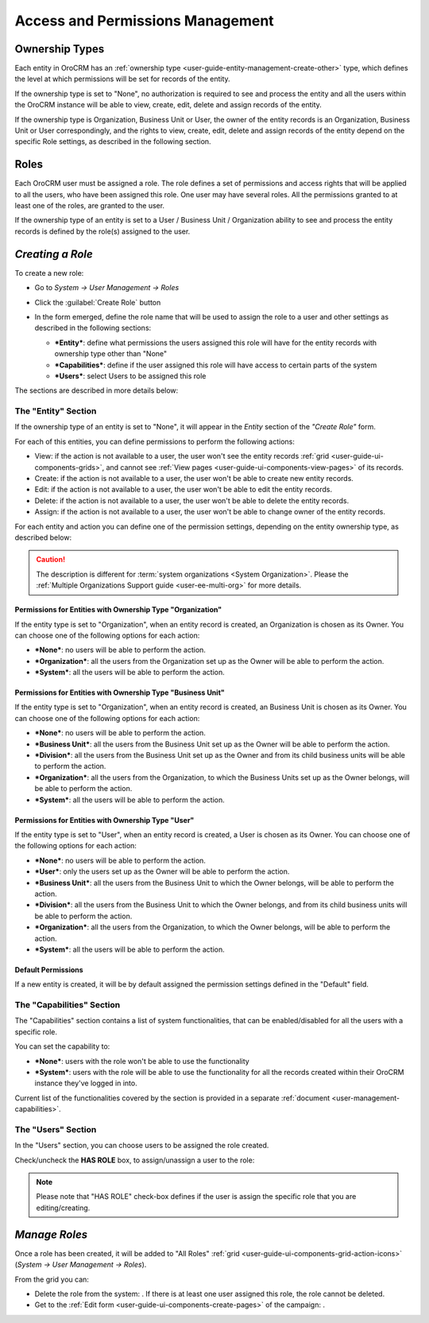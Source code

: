.. _user-guide-user-management-permissions:

Access and Permissions Management
=================================

.. _user-guide-user-management-permissions-ownership-type:

Ownership Types
---------------

Each entity in OroCRM has an :ref:`ownership type <user-guide-entity-management-create-other>` type, which defines the 
level at which permissions will be set for records of the entity.

If the ownership type is set to "None", no authorization is required to see and process the entity and all the users
within the OroCRM instance will be able to view, create, edit, delete and assign records of the entity. 

If the ownership type is Organization, Business Unit or User, the owner of the entity records is an Organization,
Business Unit or User correspondingly, and the rights to view, create, edit, delete and assign records of the entity
depend on the specific Role settings, as described in the following section. 

.. _user-guide-user-management-permissions-roles:

Roles
-----
Each OroCRM user must be assigned a role. The role defines a set of permissions and access rights that 
will be applied to all the users, who have been assigned this role.
One user may have several roles. All the permissions granted to at least one of the roles, are granted to the user. 

If the ownership type of an entity is set to a User / Business Unit / Organization ability to see and process the entity
records is defined by the role(s) assigned to the user.


*Creating a Role*
-----------------

To create a new role:

- Go to *System → User Management → Roles*
- Click the :guilabel:`Create Role` button
  
  |role_create|

- In the form emerged, define the role name that will be used to assign the role to a user and other settings as 
  described in the following sections:
  
  - ***Entity***: define what permissions the users assigned this role will have for the entity records with ownership
    type other than "None"
  - ***Capabilities***: define if the user assigned this role will have access to certain parts of the system
  - ***Users***: select Users to be assigned this role
  
The sections are described in more details below:

The "Entity" Section
^^^^^^^^^^^^^^^^^^^^

If the ownership type of an entity is set to "None", it will appear in the *Entity* section of the *"Create Role"* form.

.. image:: ./img/user_management/role_entity.png

For each of this entities, you can define permissions to perform the following actions: 

- View: if the action is not available to a user, the user won't see the entity records 
  :ref:`grid <user-guide-ui-components-grids>`, and cannot see :ref:`View pages <user-guide-ui-components-view-pages>` 
  of its records.
  
- Create: if the action is not available to a user, the user won't be able to create new entity records.

- Edit: if the action is not available to a user, the user won't be able to edit the entity records.

- Delete: if the action is not available to a user, the user won't be able to delete the entity records.
  
- Assign: if the action is not available to a user, the user won't be able to change owner of the entity records.

.. image:: ./img/user_management/role_entity_dropdown.png

For each entity and action you can define one of the permission settings, depending on the entity ownership type, as 
described below:

.. caution::

    The description is different for :term:`system organizations <System Organization>`. Please the 
    :ref:`Multiple Organizations Support guide <user-ee-multi-org>` for more details.

Permissions for Entities with Ownership Type "Organization"
"""""""""""""""""""""""""""""""""""""""""""""""""""""""""""
If the entity type is set to "Organization", when an entity record is created, an Organization is chosen as its Owner. 
You can choose one of the following options for each action: 

- ***None***: no users will be able to perform the action.
- ***Organization***: all the users from the Organization set up as the Owner will be able to perform the action.
- ***System***: all the users will be able to perform the action.


Permissions for Entities with Ownership Type "Business Unit"
""""""""""""""""""""""""""""""""""""""""""""""""""""""""""""

If the entity type is set to "Organization", when an entity record is created, an Business Unit is chosen as its Owner. 
You can choose one of the following options for each action: 

- ***None***: no users will be able to perform the action.
- ***Business Unit***: all the users from the Business Unit set up as the Owner will be able to perform the action.
- ***Division***: all the users from the Business Unit set up as the Owner and from its child business units will be 
  able to perform the action.
- ***Organization***: all the users from the Organization, to which the Business Units set up as the Owner belongs, will 
  be able to perform the action.
- ***System***: all the users will be able to perform the action.


Permissions for Entities with Ownership Type "User"
"""""""""""""""""""""""""""""""""""""""""""""""""""

If the entity type is set to "User", when an entity record is created, a User is chosen as its Owner. 
You can choose one of the following options for each action: 

- ***None***: no users will be able to perform the action.
- ***User***: only the users set up as the Owner will be able to perform the action.
- ***Business Unit***: all the users from the Business Unit to which the Owner belongs, will be able to perform the 
  action.
- ***Division***: all the users from the Business Unit to which the Owner belongs, and from its child business units 
  will be able to perform the action.
- ***Organization***: all the users from the Organization, to which the Owner belongs, will be able to perform the 
  action.
- ***System***: all the users will be able to perform the action.


Default Permissions
"""""""""""""""""""

If a new entity is created, it will be by default assigned the permission settings defined in the "Default" field.

.. image:: ./img/user_management/role_entity_default.png


The "Capabilities" Section
^^^^^^^^^^^^^^^^^^^^^^^^^^

The "Capabilities" section contains a list of system functionalities, that can be enabled/disabled for all the users
with a specific role.

You can set the capability to:

- ***None***: users with the role won't be able to use the functionality
- ***System***: users with the role will be able to use the functionality for all the records created within their
  OroCRM instance they've logged in into.

Current list of the functionalities covered by the section is provided in a separate
:ref:`document <user-management-capabilities>`.
  
The "Users" Section
^^^^^^^^^^^^^^^^^^^

In the "Users" section, you can choose users to be assigned the role created.

Check/uncheck the **HAS ROLE** box, to assign/unassign a user to the role:

.. note::

    Please note that "HAS ROLE" check-box defines if the user is assign the specific role that you are editing/creating.


*Manage Roles*
--------------

Once a role has been created, it will be added to "All Roles" :ref:`grid <user-guide-ui-components-grid-action-icons>` 
(*System → User Management → Roles*).

From the grid you can:


- Delete the role from the system: |IcDelete|. If there is at least one user assigned this role, the role cannot be 
  deleted.

- Get to the :ref:`Edit form <user-guide-ui-components-create-pages>` of the campaign: |IcEdit|. 



.. |IcDelete| image:: ./img/buttons/IcDelete.png
   :align: middle

.. |IcEdit| image:: ./img/buttons/IcEdit.png
   :align: middle




	
	
	
.. |role_create| image:: ./img/user_management/role_create.png
   :align: middle